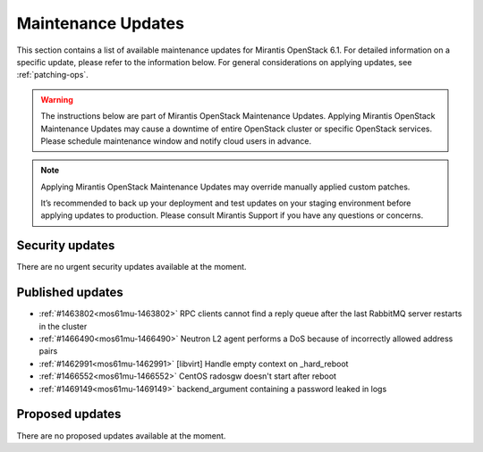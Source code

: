 Maintenance Updates
===================

This section contains a list of available maintenance updates for
Mirantis OpenStack 6.1.
For detailed information on a specific update, please refer to the
information below. For general considerations on applying
updates, see :ref:`patching-ops`.

.. warning:: The instructions below are part of Mirantis OpenStack
   Maintenance Updates. Applying Mirantis OpenStack Maintenance
   Updates may cause a downtime of entire OpenStack cluster or
   specific OpenStack services.
   Please schedule maintenance window and notify cloud users in
   advance.

.. note:: Applying Mirantis OpenStack Maintenance Updates may
   override manually applied custom patches.

   It’s recommended to back up your deployment and test updates on
   your staging environment before applying updates to production.
   Please consult Mirantis Support if you have any questions or
   concerns.

Security updates
----------------

There are no urgent security updates available at the moment.


Published updates
-----------------

* :ref:`#1463802<mos61mu-1463802>` RPC clients cannot find a reply
  queue after the last RabbitMQ server restarts in the cluster

* :ref:`#1466490<mos61mu-1466490>` Neutron L2 agent performs a DoS
  because of incorrectly allowed address pairs

* :ref:`#1462991<mos61mu-1462991>` [libvirt] Handle empty context
  on _hard_reboot

* :ref:`#1466552<mos61mu-1466552>` CentOS radosgw doesn't start
  after reboot

* :ref:`#1469149<mos61mu-1469149>` backend_argument containing a
  password leaked in logs


Proposed updates
----------------

There are no proposed updates available at the moment.

